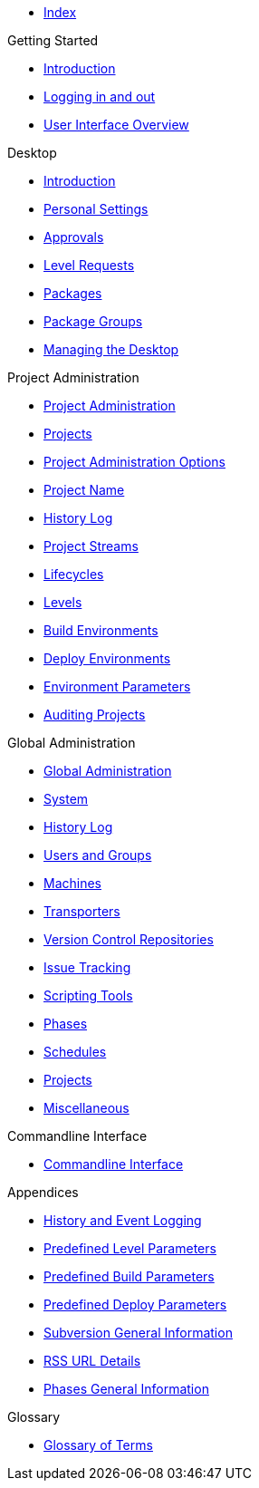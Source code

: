 * xref:index.adoc[Index]

.Getting Started
* xref:Introduction.adoc[Introduction]
* xref:Logon.adoc[Logging in and out]
* xref:UserInterface.adoc[User Interface Overview]

.Desktop
* xref:Desktop_Introduction.adoc[Introduction]
* xref:Desktop_PersonalSettings.adoc[Personal Settings]
* xref:Desktop_Approvals.adoc[Approvals]
* xref:Desktop_LevelRequests.adoc[Level Requests]
* xref:Desktop_Packages.adoc[Packages]
* xref:Desktop_PackageGroups.adoc[Package Groups]
* xref:Desktop_ManageDesktop.adoc[Managing the Desktop]

.Project Administration
* xref:ProjAdm_Intro.adoc[Project Administration]
* xref:ProjAdm_Projects.adoc[Projects]
* xref:ProjAdm_ProjMgtOptions.adoc[Project Administration Options]
* xref:ProjAdm_ProjMgt_ProjectName.adoc[Project Name]
* xref:ProjAdm_HistoryLog.adoc[History Log]
* xref:ProjAdm_ProjMgt_ProjectStream.adoc[Project Streams]
* xref:ProjAdm_LifeCycles.adoc[Lifecycles]
* xref:ProjAdm_Levels.adoc[Levels]
* xref:ProjAdm_BuildEnv.adoc[Build Environments]
* xref:ProjAdm_DeployEnv.adoc[Deploy Environments]
* xref:ProjAdm_EnvParams.adoc[Environment Parameters]
* xref:ProjAdm_AuditProjects.adoc[Auditing Projects]

.Global Administration
* xref:GlobAdm_Introduction.adoc[Global Administration]
* xref:GlobAdm_System.adoc[System]
* xref:GlobAdm_HistoryLog.adoc[History Log]
* xref:GlobAdm_UsersGroups.adoc[Users and Groups]
* xref:GlobAdm_Machines.adoc[Machines]
* xref:GlobAdm_Transporters.adoc[Transporters]
* xref:GlobAdm_VCR.adoc[Version Control Repositories]
* xref:GlobAdm_IssueTracking.adoc[Issue Tracking]
* xref:GlobAdm_ScriptingTools.adoc[Scripting Tools]
* xref:GlobAdm_Phases.adoc[Phases]
* xref:GlobAdm_Schedules.adoc[Schedules]
* xref:GlobAdm_Project.adoc[Projects]
* xref:GlobAdm_Misc.adoc[Miscellaneous]

.Commandline Interface
* xref:CommandLine.adoc[Commandline Interface]

.Appendices
* xref:App_HistoryEventLogging.adoc[History and Event Logging]
* xref:App_PredefLevelParams.adoc[Predefined Level Parameters]
* xref:App_PredefBuildParams.adoc[Predefined Build Parameters]
* xref:App_PredefDeployParams.adoc[Predefined Deploy Parameters]
* xref:App_Subversion.adoc[Subversion General Information]
* xref:App_RSS.adoc[RSS URL Details]
* xref:App_Phases.adoc[Phases General Information]

.Glossary
* xref:Glossary.adoc[Glossary of Terms]